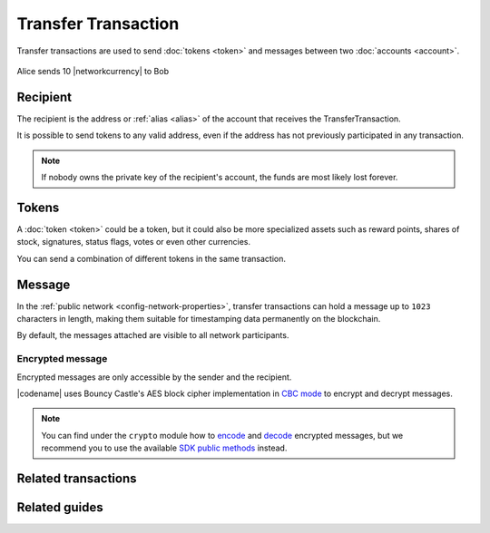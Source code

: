 ####################
Transfer Transaction
####################

Transfer transactions are used to send :doc:`tokens <token>` and messages between two :doc:`accounts <account>`.

.. figure:: ../resources/images/examples/transfer-transaction.png
    :align: center
    :width: 450px

    Alice sends 10 |networkcurrency| to Bob

*********
Recipient
*********

The recipient is the address or :ref:`alias <alias>` of the account that receives the TransferTransaction.

It is possible to send tokens to any valid address, even if the address has not previously participated in any transaction.

.. note:: If nobody owns the private key of the recipient's account, the funds are most likely lost forever.

*******
Tokens
*******

A :doc:`token <token>` could be a token, but it could also be more specialized assets such as reward points, shares of stock, signatures, status flags, votes or even other currencies.

You can send a combination of different tokens in the same transaction.

*******
Message
*******

In the :ref:`public network <config-network-properties>`, transfer transactions can hold a message up to ``1023`` characters in length, making them suitable for timestamping data permanently on the blockchain.

By default, the messages attached are visible to all network participants.

Encrypted message
=================

Encrypted messages are only accessible by the sender and the recipient.

|codename| uses Bouncy Castle's AES block cipher implementation in `CBC mode <https://en.wikipedia.org/wiki/Block_cipher_mode_of_operation#CBC>`_ to encrypt and decrypt messages.

.. note:: You can find under the ``crypto`` module how to `encode <https://github.com/bitxorcorp/bitxor-sdk-typescript-javascript/blob/main/src/core/crypto/Crypto.ts#L116-L126>`_ and `decode <https://github.com/bitxorcorp/bitxor-sdk-typescript-javascript/blob/main/src/core/crypto/Crypto.ts#L162-L178>`_ encrypted messages, but we recommend you to use the available `SDK public methods <https://bitxor.github.io/bitxor-sdk-typescript-javascript/0.23.2/classes/_model_account_account_.account.html#decryptmessage>`_ instead.

********************
Related transactions
********************

.. csv-table::
    :header:  "Id",  "Type", "Description"
    :widths: 20 30 50
    :delim: ;

    0x4154; :ref:`transfertransaction`; Send tokens and messages between two accounts.

**************
Related guides
**************

.. postlist::
    :category: Transfer Transaction
    :date: %A, %B %d, %Y
    :format: {title}
    :list-style: circle
    :excerpts:
    :sort:
